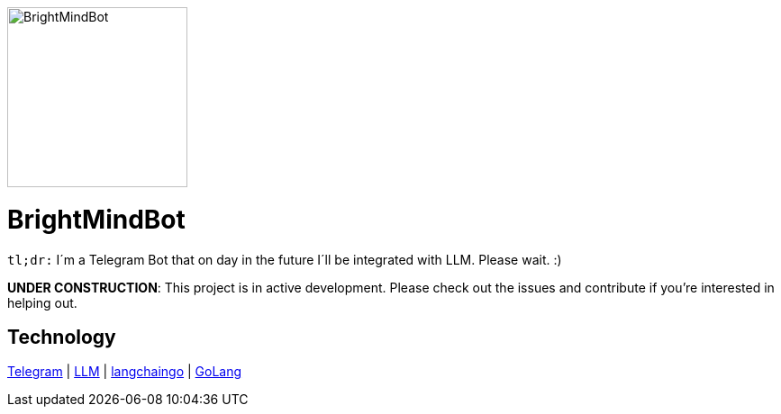 :hide-uri-scheme: 

ifdef::env-github[]
++++
<img src="https://github.com/user-attachments/assets/9fb07638-5907-4915-b9bf-1ca89255a93d" alt="drawing" style="width:100px;"/>
<p align="center">
  <img width="200" height="256" src="./assets/brightmindbot-logo.png">
</p>
++++
endif::[]

ifndef::env-github[]
image::./assets/brightmindbot-logo.png["BrightMindBot", 200, align=center]
endif::[]

= BrightMindBot

`tl;dr:` I´m a Telegram Bot that on day in the future I´ll be integrated with LLM. Please wait. :)

***UNDER CONSTRUCTION***: This project is in active development. Please check out the issues and contribute if you're interested in helping out.

== Technology

https://core.telegram.org/[Telegram] | https://en.wikipedia.org/wiki/Large_language_model[LLM] | https://github.com/tmc/langchaingo[langchaingo] | https://go.dev/[GoLang]
